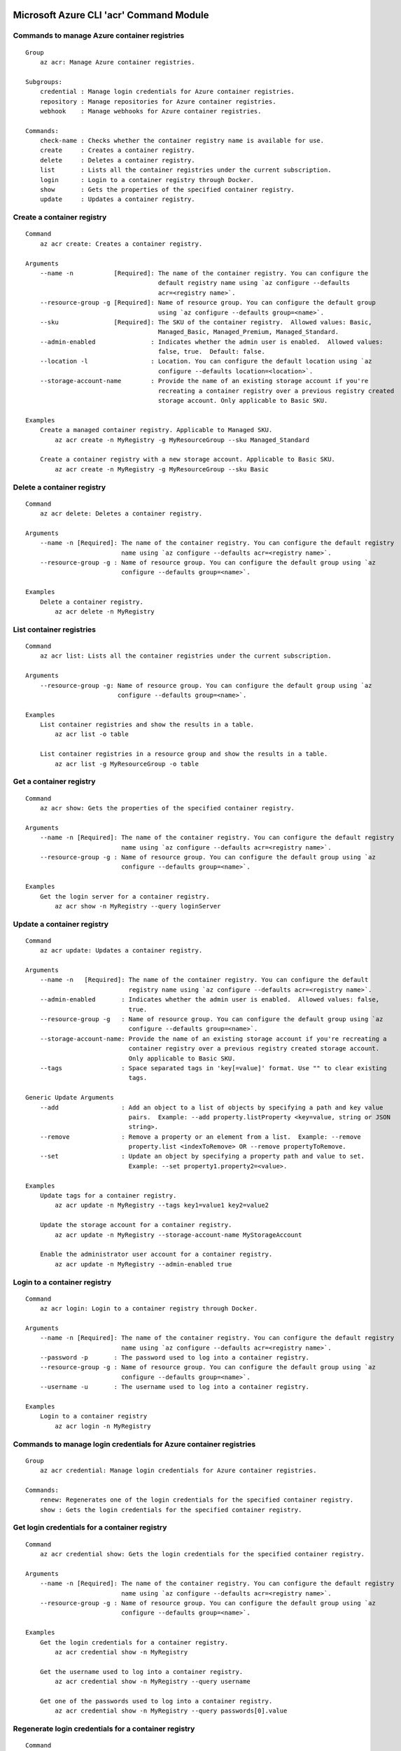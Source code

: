 Microsoft Azure CLI 'acr' Command Module
========================================

Commands to manage Azure container registries
+++++++++++++++++++++++++++++++++++++++++++++
::

    Group
        az acr: Manage Azure container registries.

    Subgroups:
        credential : Manage login credentials for Azure container registries.
        repository : Manage repositories for Azure container registries.
        webhook    : Manage webhooks for Azure container registries.

    Commands:
        check-name : Checks whether the container registry name is available for use.
        create     : Creates a container registry.
        delete     : Deletes a container registry.
        list       : Lists all the container registries under the current subscription.
        login      : Login to a container registry through Docker.
        show       : Gets the properties of the specified container registry.
        update     : Updates a container registry.

Create a container registry
+++++++++++++++++++++++++++
::

    Command
        az acr create: Creates a container registry.

    Arguments
        --name -n           [Required]: The name of the container registry. You can configure the
                                        default registry name using `az configure --defaults
                                        acr=<registry name>`.
        --resource-group -g [Required]: Name of resource group. You can configure the default group
                                        using `az configure --defaults group=<name>`.
        --sku               [Required]: The SKU of the container registry.  Allowed values: Basic,
                                        Managed_Basic, Managed_Premium, Managed_Standard.
        --admin-enabled               : Indicates whether the admin user is enabled.  Allowed values:
                                        false, true.  Default: false.
        --location -l                 : Location. You can configure the default location using `az
                                        configure --defaults location=<location>`.
        --storage-account-name        : Provide the name of an existing storage account if you're
                                        recreating a container registry over a previous registry created
                                        storage account. Only applicable to Basic SKU.

    Examples
        Create a managed container registry. Applicable to Managed SKU.
            az acr create -n MyRegistry -g MyResourceGroup --sku Managed_Standard

        Create a container registry with a new storage account. Applicable to Basic SKU.
            az acr create -n MyRegistry -g MyResourceGroup --sku Basic

Delete a container registry
+++++++++++++++++++++++++++
::

    Command
        az acr delete: Deletes a container registry.

    Arguments
        --name -n [Required]: The name of the container registry. You can configure the default registry
                              name using `az configure --defaults acr=<registry name>`.
        --resource-group -g : Name of resource group. You can configure the default group using `az
                              configure --defaults group=<name>`.

    Examples
        Delete a container registry.
            az acr delete -n MyRegistry

List container registries
+++++++++++++++++++++++++
::

    Command
        az acr list: Lists all the container registries under the current subscription.

    Arguments
        --resource-group -g: Name of resource group. You can configure the default group using `az
                             configure --defaults group=<name>`.

    Examples
        List container registries and show the results in a table.
            az acr list -o table

        List container registries in a resource group and show the results in a table.
            az acr list -g MyResourceGroup -o table

Get a container registry
++++++++++++++++++++++++
::

    Command
        az acr show: Gets the properties of the specified container registry.

    Arguments
        --name -n [Required]: The name of the container registry. You can configure the default registry
                              name using `az configure --defaults acr=<registry name>`.
        --resource-group -g : Name of resource group. You can configure the default group using `az
                              configure --defaults group=<name>`.

    Examples
        Get the login server for a container registry.
            az acr show -n MyRegistry --query loginServer

Update a container registry
+++++++++++++++++++++++++++
::

    Command
        az acr update: Updates a container registry.

    Arguments
        --name -n   [Required]: The name of the container registry. You can configure the default
                                registry name using `az configure --defaults acr=<registry name>`.
        --admin-enabled       : Indicates whether the admin user is enabled.  Allowed values: false,
                                true.
        --resource-group -g   : Name of resource group. You can configure the default group using `az
                                configure --defaults group=<name>`.
        --storage-account-name: Provide the name of an existing storage account if you're recreating a
                                container registry over a previous registry created storage account.
                                Only applicable to Basic SKU.
        --tags                : Space separated tags in 'key[=value]' format. Use "" to clear existing
                                tags.

    Generic Update Arguments
        --add                 : Add an object to a list of objects by specifying a path and key value
                                pairs.  Example: --add property.listProperty <key=value, string or JSON
                                string>.
        --remove              : Remove a property or an element from a list.  Example: --remove
                                property.list <indexToRemove> OR --remove propertyToRemove.
        --set                 : Update an object by specifying a property path and value to set.
                                Example: --set property1.property2=<value>.

    Examples
        Update tags for a container registry.
            az acr update -n MyRegistry --tags key1=value1 key2=value2

        Update the storage account for a container registry.
            az acr update -n MyRegistry --storage-account-name MyStorageAccount

        Enable the administrator user account for a container registry.
            az acr update -n MyRegistry --admin-enabled true

Login to a container registry
+++++++++++++++++++++++++++++
::

    Command
        az acr login: Login to a container registry through Docker.

    Arguments
        --name -n [Required]: The name of the container registry. You can configure the default registry
                              name using `az configure --defaults acr=<registry name>`.
        --password -p       : The password used to log into a container registry.
        --resource-group -g : Name of resource group. You can configure the default group using `az
                              configure --defaults group=<name>`.
        --username -u       : The username used to log into a container registry.

    Examples
        Login to a container registry
            az acr login -n MyRegistry

Commands to manage login credentials for Azure container registries
+++++++++++++++++++++++++++++++++++++++++++++++++++++++++++++++++++
::

    Group
        az acr credential: Manage login credentials for Azure container registries.

    Commands:
        renew: Regenerates one of the login credentials for the specified container registry.
        show : Gets the login credentials for the specified container registry.

Get login credentials for a container registry
++++++++++++++++++++++++++++++++++++++++++++++
::

    Command
        az acr credential show: Gets the login credentials for the specified container registry.

    Arguments
        --name -n [Required]: The name of the container registry. You can configure the default registry
                              name using `az configure --defaults acr=<registry name>`.
        --resource-group -g : Name of resource group. You can configure the default group using `az
                              configure --defaults group=<name>`.

    Examples
        Get the login credentials for a container registry.
            az acr credential show -n MyRegistry

        Get the username used to log into a container registry.
            az acr credential show -n MyRegistry --query username

        Get one of the passwords used to log into a container registry.
            az acr credential show -n MyRegistry --query passwords[0].value

Regenerate login credentials for a container registry
+++++++++++++++++++++++++++++++++++++++++++++++++++++
::

    Command
        az acr credential renew: Regenerates one of the login credentials for the specified container
        registry.

    Arguments
        --name -n       [Required]: The name of the container registry. You can configure the default
                                    registry name using `az configure --defaults acr=<registry name>`.
        --password-name [Required]: The name of password to regenerate.  Allowed values: password,
                                    password2.
        --resource-group -g       : Name of resource group. You can configure the default group using
                                    `az configure --defaults group=<name>`.

    Examples
        Renew the second password for a container registry.
            az acr credential renew -n MyRegistry --password-name password2

Commands to manage repositories for Azure container registries
++++++++++++++++++++++++++++++++++++++++++++++++++++++++++++++
::

    Group
        az acr repository: Manage repositories for Azure container registries.

    Commands:
        delete        : Deletes a repository or a manifest/tag from the given repository in the
                        specified container registry.
        list          : Lists repositories in the specified container registry.
        show-manifests: Shows manifests of a given repository in the specified container registry.
        show-tags     : Shows tags of a given repository in the specified container registry.

List repositories in a given container registry
+++++++++++++++++++++++++++++++++++++++++++++++
::

    Command
        az acr repository list: Lists repositories in the specified container registry.

    Arguments
        --name -n [Required]: The name of the container registry. You can configure the default registry
                              name using `az configure --defaults acr=<registry name>`.
        --password -p       : The password used to log into a container registry.
        --resource-group -g : Name of resource group. You can configure the default group using `az
                              configure --defaults group=<name>`.
        --username -u       : The username used to log into a container registry.

    Examples
        List repositories in a given container registry.
            az acr repository list -n MyRegistry

Show tags of a given repository in a given container registry
+++++++++++++++++++++++++++++++++++++++++++++++++++++++++++++
::

    Command
        az acr repository show-tags: Shows tags of a given repository in the specified container
        registry.

    Arguments
        --name -n    [Required]: The name of the container registry. You can configure the default
                                 registry name using `az configure --defaults acr=<registry name>`.
        --repository [Required]: The repository to obtain tags from.
        --password -p          : The password used to log into a container registry.
        --resource-group -g    : Name of resource group. You can configure the default group using `az
                                 configure --defaults group=<name>`.
        --username -u          : The username used to log into a container registry.

    Examples
        Show tags of a given repository in a given container registry.
            az acr repository show-tags -n MyRegistry --repository MyRepository

Show manifests of a given repository in a given container registry
++++++++++++++++++++++++++++++++++++++++++++++++++++++++++++++++++
::

    Command
        az acr repository show-manifests: Shows manifests of a given repository in the specified
        container registry.

    Arguments
        --name -n    [Required]: The name of the container registry. You can configure the default
                                 registry name using `az configure --defaults acr=<registry name>`.
        --repository [Required]: The repository to obtain manifests from.
        --password -p          : The password used to log into a container registry.
        --resource-group -g    : Name of resource group. You can configure the default group using `az
                                 configure --defaults group=<name>`.
        --username -u          : The username used to log into a container registry.

    Examples
        Show manifests of a given repository in a given container registry.
            az acr repository show-manifests -n MyRegistry --repository MyRepository

Delete a repository from a container registry or delete a manifest/tag from a given repository
++++++++++++++++++++++++++++++++++++++++++++++++++++++++++++++++++++++++++++++++++++++++++++++
::

    Command
        az acr repository delete: Deletes a repository or a manifest/tag from the given repository in
        the specified container registry.

    Arguments
        --name -n    [Required]: The name of the container registry. You can configure the default
                                 registry name using `az configure --defaults acr=<registry name>`.
        --repository [Required]: The name of repository to delete.
        --manifest             : The sha256 based digest of manifest to delete.
        --password -p          : The password used to log into a container registry.
        --resource-group -g    : Name of resource group. You can configure the default group using `az
                                 configure --defaults group=<name>`.
        --tag                  : The name of tag to delete.
        --username -u          : The username used to log into a container registry.
        --yes -y               : Do not prompt for confirmation.

    Examples
        Delete a repository from the specified container registry.
            az acr repository delete -n MyRegistry --repository MyRepository

        Delete a tag from the given repository in the specified container registry, but keep the
        manifest referenced by the tag.
            az acr repository delete -n MyRegistry --repository MyRepository --tag MyTag

        Delete the manifest referenced by a tag and all tags referencing the manifest from the given
        repository in the specified container registry.
            az acr repository delete -n MyRegistry --repository MyRepository --tag MyTag --manifest

        Delete a manfiest and all tags referencing the manifest from the given repository in the
        specified container registry.
            az acr repository delete -n MyRegistry --repository MyRepository --manifest MyManifest

Commands to manage webhooks for Azure container registries
++++++++++++++++++++++++++++++++++++++++++++++++++++++++++
::

    Group
        az acr webhook: Manage webhooks for Azure container registries.

    Commands:
        create     : Creates a webhook for a container registry.
        delete     : Deletes a webhook from a container registry.
        get-config : Gets the configuration of service URI and custom headers for the webhook.
        list       : Lists all the webhooks for the specified container registry.
        list-events: Lists recent events for the specified webhook.
        ping       : Triggers a ping event to be sent to the webhook.
        show       : Gets the properties of the specified webhook.
        update     : Updates a webhook.

Create a webhook
++++++++++++++++
::

    Command
        az acr webhook create: Creates a webhook for a container registry.

    Arguments
        --actions     [Required]: Space separated list of actions that trigger the webhook to post
                                  notifications.  Allowed values: delete, push.
        --name -n     [Required]: The name of the webhook.
        --registry -r [Required]: The name of the container registry. You can configure the default
                                  registry name using `az configure --defaults acr=<registry name>`.
        --uri         [Required]: The service URI for the webhook to post notifications.
        --headers               : Space separated custom headers in 'key[=value]' format that will be
                                  added to the webhook notifications. Use "" to clear existing headers.
        --resource-group -g     : Name of resource group. You can configure the default group using `az
                                  configure --defaults group=<name>`.
        --scope                 : The scope of repositories where the event can be triggered. For
                                  example, 'foo:*' means events for all tags under repository 'foo'.
                                  'foo:bar' means events for 'foo:bar' only. 'foo' is equivalent to
                                  'foo:latest'. Empty means events for all repositories.
        --status                : Indicates whether the webhook is enabled.  Allowed values: disabled,
                                  enabled.  Default: enabled.
        --tags                  : Space separated tags in 'key[=value]' format. Use "" to clear existing
                                  tags.

    Examples
        Create a webhook for a container registry that will deliver Docker push and delete events to the
        specified service URI.
            az acr webhook create -n MyWebhook -r MyRegistry --uri http://myservice.com --actions push
            delete

        Create a webhook for a container registry that will deliver Docker push events to the specified
        service URI with Basic authentication header.
            az acr webhook create -n MyWebhook -r MyRegistry --uri http://myservice.com --actions push
            --headers "Authorization=Basic 000000"

Delete a webhook
++++++++++++++++
::

    Command
        az acr webhook delete: Deletes a webhook from a container registry.

    Arguments
        --name -n     [Required]: The name of the webhook.
        --registry -r [Required]: The name of the container registry. You can configure the default
                                  registry name using `az configure --defaults acr=<registry name>`.
        --resource-group -g     : Name of resource group. You can configure the default group using `az
                                  configure --defaults group=<name>`.

    Examples
        Delete a webhook from a container registry.
            az acr webhook delete -n MyWebhook -r MyRegistry

List webhooks
+++++++++++++
::

    Command
        az acr webhook list: Lists all the webhooks for the specified container registry.

    Arguments
        --registry -r [Required]: The name of the container registry. You can configure the default
                                  registry name using `az configure --defaults acr=<registry name>`.
        --resource-group -g     : Name of resource group. You can configure the default group using `az
                                  configure --defaults group=<name>`.

    Examples
        List webhooks and show the results in a table.
            az acr webhook list -r MyRegistry -o table

Get a webhook
+++++++++++++
::

    Command
        az acr webhook show: Gets the properties of the specified webhook.

    Arguments
        --name -n     [Required]: The name of the webhook.
        --registry -r [Required]: The name of the container registry. You can configure the default
                                  registry name using `az configure --defaults acr=<registry name>`.
        --resource-group -g     : Name of resource group. You can configure the default group using `az
                                  configure --defaults group=<name>`.

    Examples
        Get the properties of the specified webhook.
            az acr webhook show -n MyWebhook -r MyRegistry

Update a webhook
++++++++++++++++
::

    Command
        az acr webhook update: Updates a webhook.

    Arguments
        --name -n     [Required]: The name of the webhook.
        --registry -r [Required]: The name of the container registry. You can configure the default
                                  registry name using `az configure --defaults acr=<registry name>`.
        --actions               : Space separated list of actions that trigger the webhook to post
                                  notifications.  Allowed values: delete, push.
        --headers               : Space separated custom headers in 'key[=value]' format that will be
                                  added to the webhook notifications. Use "" to clear existing headers.
        --resource-group -g     : Name of resource group. You can configure the default group using `az
                                  configure --defaults group=<name>`.
        --scope                 : The scope of repositories where the event can be triggered. For
                                  example, 'foo:*' means events for all tags under repository 'foo'.
                                  'foo:bar' means events for 'foo:bar' only. 'foo' is equivalent to
                                  'foo:latest'. Empty means events for all repositories.
        --status                : Indicates whether the webhook is enabled.  Allowed values: disabled,
                                  enabled.
        --tags                  : Space separated tags in 'key[=value]' format. Use "" to clear existing
                                  tags.
        --uri                   : The service URI for the webhook to post notifications.

    Generic Update Arguments
        --add                   : Add an object to a list of objects by specifying a path and key value
                                  pairs.  Example: --add property.listProperty <key=value, string or
                                  JSON string>.
        --remove                : Remove a property or an element from a list.  Example: --remove
                                  property.list <indexToRemove> OR --remove propertyToRemove.
        --set                   : Update an object by specifying a property path and value to set.
                                  Example: --set property1.property2=<value>.

    Examples
        Update headers for a webhook
            az acr webhook update -n MyWebhook -r MyRegistry --headers "Authorization=Basic 000000"

        Update service URI and actions for a webhook
            az acr webhook update -n MyWebhook -r MyRegistry --uri http://myservice.com --actions push
            delete

        Disable a webhook
            az acr webhook update -n MyWebhook -r MyRegistry --status disabled

Get service URI and custom headers for a webhook
++++++++++++++++++++++++++++++++++++++++++++++++
::

    Command
        az acr webhook get-config: Gets the configuration of service URI and custom headers for the
        webhook.

    Arguments
        --name -n     [Required]: The name of the webhook.
        --registry -r [Required]: The name of the container registry. You can configure the default
                                  registry name using `az configure --defaults acr=<registry name>`.
        --resource-group -g     : Name of resource group. You can configure the default group using `az
                                  configure --defaults group=<name>`.

    Examples
        Get service URI and headers for the webhook.
            az acr webhook get-config -n MyWebhook -r MyRegistry

Trigger a ping event to be sent to a webhook
++++++++++++++++++++++++++++++++++++++++++++
::

    Command
        az acr webhook ping: Triggers a ping event to be sent to the webhook.

    Arguments
        --name -n     [Required]: The name of the webhook.
        --registry -r [Required]: The name of the container registry. You can configure the default
                                  registry name using `az configure --defaults acr=<registry name>`.
        --resource-group -g     : Name of resource group. You can configure the default group using `az
                                  configure --defaults group=<name>`.

    Examples
        Triggers a ping event to be sent to the webhook.
            az acr webhook ping -n MyWebhook -r MyRegistry

List recent events for a webhook
++++++++++++++++++++++++++++++++
::

    Command
        az acr webhook list-events: Lists recent events for the specified webhook.

    Arguments
        --name -n     [Required]: The name of the webhook.
        --registry -r [Required]: The name of the container registry. You can configure the default
                                  registry name using `az configure --defaults acr=<registry name>`.
        --resource-group -g     : Name of resource group. You can configure the default group using `az
                                  configure --defaults group=<name>`.

    Examples
        List recent events for the specified webhook.
            az acr webhook list-events -n MyWebhook -r MyRegistry


.. :changelog:

Release History
===============
2.0.7 (2017-06-21)
++++++++++++++++++
* Add managed registries with Managed SKU.
* Add webhooks for managed registries with acr webhook command module.
* Add AAD authentication with acr login command.
* Add delete command for docker repositories, manifests, and tags.

2.0.6 (2017-06-13)
++++++++++++++++++
* Remove useless line-too-long suppression
* Move all existing recording files to latest folder

2.0.5 (2017-05-30)
++++++++++++++++++

* Minor fixes.

2.0.4 (2017-05-09)
++++++++++++++++++

* Minor fixes.

2.0.3 (2017-05-05)
++++++++++++++++++

* Minor fixes.

2.0.2 (2017-04-28)
++++++++++++++++++

* New packaging system.

2.0.1 (2017-04-17)
++++++++++++++++++

* Apply core changes required for API profile support (#2834) & JSON string parsing from shell (#2705)

2.0.0 (2017-04-03)
++++++++++++++++++

* Module is GA.
* [ACR] Update to 2017-03-01 api-version (#2563)

0.1.1b5 (2017-03-13)
++++++++++++++++++++

* --admin-enabled no longer requires an input value

0.1.1b4 (2017-02-22)
++++++++++++++++++++

* Documentation fixes.


0.1.1b3 (2017-02-17)
++++++++++++++++++++

* Polish error messages for repository/credential commands
* Storage account sku validation
* Show commands return empty string with exit code 0 for 404 responses


0.1.1b2 (2017-01-30)
++++++++++++++++++++

* Support Python 3.6.
* Fix storage account name with capital letters.


0.1.1b1 (2017-01-17)
++++++++++++++++++++

* Update ACR SDK version to 0.1.1
* Add tty check before prompting for user input
* Enable storage account encryption by default


0.1.0b11 (2016-12-12)
+++++++++++++++++++++

* Preview release.


